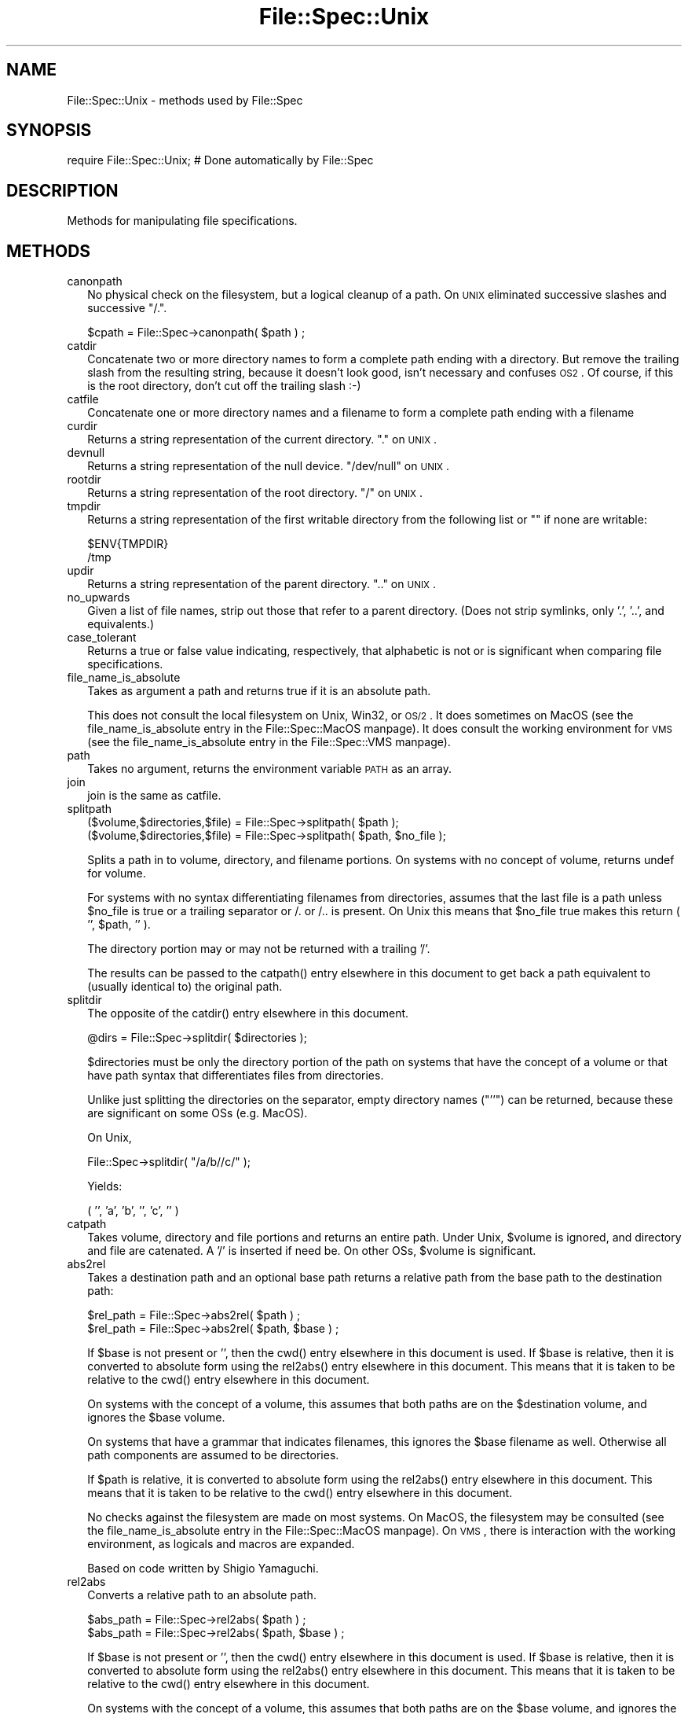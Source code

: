 .\" Automatically generated by Pod::Man version 1.15
.\" Fri Apr 20 13:10:42 2001
.\"
.\" Standard preamble:
.\" ======================================================================
.de Sh \" Subsection heading
.br
.if t .Sp
.ne 5
.PP
\fB\\$1\fR
.PP
..
.de Sp \" Vertical space (when we can't use .PP)
.if t .sp .5v
.if n .sp
..
.de Ip \" List item
.br
.ie \\n(.$>=3 .ne \\$3
.el .ne 3
.IP "\\$1" \\$2
..
.de Vb \" Begin verbatim text
.ft CW
.nf
.ne \\$1
..
.de Ve \" End verbatim text
.ft R

.fi
..
.\" Set up some character translations and predefined strings.  \*(-- will
.\" give an unbreakable dash, \*(PI will give pi, \*(L" will give a left
.\" double quote, and \*(R" will give a right double quote.  | will give a
.\" real vertical bar.  \*(C+ will give a nicer C++.  Capital omega is used
.\" to do unbreakable dashes and therefore won't be available.  \*(C` and
.\" \*(C' expand to `' in nroff, nothing in troff, for use with C<>
.tr \(*W-|\(bv\*(Tr
.ds C+ C\v'-.1v'\h'-1p'\s-2+\h'-1p'+\s0\v'.1v'\h'-1p'
.ie n \{\
.    ds -- \(*W-
.    ds PI pi
.    if (\n(.H=4u)&(1m=24u) .ds -- \(*W\h'-12u'\(*W\h'-12u'-\" diablo 10 pitch
.    if (\n(.H=4u)&(1m=20u) .ds -- \(*W\h'-12u'\(*W\h'-8u'-\"  diablo 12 pitch
.    ds L" ""
.    ds R" ""
.    ds C` ""
.    ds C' ""
'br\}
.el\{\
.    ds -- \|\(em\|
.    ds PI \(*p
.    ds L" ``
.    ds R" ''
'br\}
.\"
.\" If the F register is turned on, we'll generate index entries on stderr
.\" for titles (.TH), headers (.SH), subsections (.Sh), items (.Ip), and
.\" index entries marked with X<> in POD.  Of course, you'll have to process
.\" the output yourself in some meaningful fashion.
.if \nF \{\
.    de IX
.    tm Index:\\$1\t\\n%\t"\\$2"
..
.    nr % 0
.    rr F
.\}
.\"
.\" For nroff, turn off justification.  Always turn off hyphenation; it
.\" makes way too many mistakes in technical documents.
.hy 0
.if n .na
.\"
.\" Accent mark definitions (@(#)ms.acc 1.5 88/02/08 SMI; from UCB 4.2).
.\" Fear.  Run.  Save yourself.  No user-serviceable parts.
.bd B 3
.    \" fudge factors for nroff and troff
.if n \{\
.    ds #H 0
.    ds #V .8m
.    ds #F .3m
.    ds #[ \f1
.    ds #] \fP
.\}
.if t \{\
.    ds #H ((1u-(\\\\n(.fu%2u))*.13m)
.    ds #V .6m
.    ds #F 0
.    ds #[ \&
.    ds #] \&
.\}
.    \" simple accents for nroff and troff
.if n \{\
.    ds ' \&
.    ds ` \&
.    ds ^ \&
.    ds , \&
.    ds ~ ~
.    ds /
.\}
.if t \{\
.    ds ' \\k:\h'-(\\n(.wu*8/10-\*(#H)'\'\h"|\\n:u"
.    ds ` \\k:\h'-(\\n(.wu*8/10-\*(#H)'\`\h'|\\n:u'
.    ds ^ \\k:\h'-(\\n(.wu*10/11-\*(#H)'^\h'|\\n:u'
.    ds , \\k:\h'-(\\n(.wu*8/10)',\h'|\\n:u'
.    ds ~ \\k:\h'-(\\n(.wu-\*(#H-.1m)'~\h'|\\n:u'
.    ds / \\k:\h'-(\\n(.wu*8/10-\*(#H)'\z\(sl\h'|\\n:u'
.\}
.    \" troff and (daisy-wheel) nroff accents
.ds : \\k:\h'-(\\n(.wu*8/10-\*(#H+.1m+\*(#F)'\v'-\*(#V'\z.\h'.2m+\*(#F'.\h'|\\n:u'\v'\*(#V'
.ds 8 \h'\*(#H'\(*b\h'-\*(#H'
.ds o \\k:\h'-(\\n(.wu+\w'\(de'u-\*(#H)/2u'\v'-.3n'\*(#[\z\(de\v'.3n'\h'|\\n:u'\*(#]
.ds d- \h'\*(#H'\(pd\h'-\w'~'u'\v'-.25m'\f2\(hy\fP\v'.25m'\h'-\*(#H'
.ds D- D\\k:\h'-\w'D'u'\v'-.11m'\z\(hy\v'.11m'\h'|\\n:u'
.ds th \*(#[\v'.3m'\s+1I\s-1\v'-.3m'\h'-(\w'I'u*2/3)'\s-1o\s+1\*(#]
.ds Th \*(#[\s+2I\s-2\h'-\w'I'u*3/5'\v'-.3m'o\v'.3m'\*(#]
.ds ae a\h'-(\w'a'u*4/10)'e
.ds Ae A\h'-(\w'A'u*4/10)'E
.    \" corrections for vroff
.if v .ds ~ \\k:\h'-(\\n(.wu*9/10-\*(#H)'\s-2\u~\d\s+2\h'|\\n:u'
.if v .ds ^ \\k:\h'-(\\n(.wu*10/11-\*(#H)'\v'-.4m'^\v'.4m'\h'|\\n:u'
.    \" for low resolution devices (crt and lpr)
.if \n(.H>23 .if \n(.V>19 \
\{\
.    ds : e
.    ds 8 ss
.    ds o a
.    ds d- d\h'-1'\(ga
.    ds D- D\h'-1'\(hy
.    ds th \o'bp'
.    ds Th \o'LP'
.    ds ae ae
.    ds Ae AE
.\}
.rm #[ #] #H #V #F C
.\" ======================================================================
.\"
.IX Title "File::Spec::Unix 3"
.TH File::Spec::Unix 3 "perl v5.6.1" "2001-02-23" "Perl Programmers Reference Guide"
.UC
.SH "NAME"
File::Spec::Unix \- methods used by File::Spec
.SH "SYNOPSIS"
.IX Header "SYNOPSIS"
.Vb 1
\& require File::Spec::Unix; # Done automatically by File::Spec
.Ve
.SH "DESCRIPTION"
.IX Header "DESCRIPTION"
Methods for manipulating file specifications.
.SH "METHODS"
.IX Header "METHODS"
.Ip "canonpath" 2
.IX Item "canonpath"
No physical check on the filesystem, but a logical cleanup of a
path. On \s-1UNIX\s0 eliminated successive slashes and successive \*(L"/.\*(R".
.Sp
.Vb 1
\&    $cpath = File::Spec->canonpath( $path ) ;
.Ve
.Ip "catdir" 2
.IX Item "catdir"
Concatenate two or more directory names to form a complete path ending
with a directory. But remove the trailing slash from the resulting
string, because it doesn't look good, isn't necessary and confuses
\&\s-1OS2\s0. Of course, if this is the root directory, don't cut off the
trailing slash :\-)
.Ip "catfile" 2
.IX Item "catfile"
Concatenate one or more directory names and a filename to form a
complete path ending with a filename
.Ip "curdir" 2
.IX Item "curdir"
Returns a string representation of the current directory.  \*(L".\*(R" on \s-1UNIX\s0.
.Ip "devnull" 2
.IX Item "devnull"
Returns a string representation of the null device. \*(L"/dev/null\*(R" on \s-1UNIX\s0.
.Ip "rootdir" 2
.IX Item "rootdir"
Returns a string representation of the root directory.  \*(L"/\*(R" on \s-1UNIX\s0.
.Ip "tmpdir" 2
.IX Item "tmpdir"
Returns a string representation of the first writable directory
from the following list or "" if none are writable:
.Sp
.Vb 2
\&    $ENV{TMPDIR}
\&    /tmp
.Ve
.Ip "updir" 2
.IX Item "updir"
Returns a string representation of the parent directory.  \*(L"..\*(R" on \s-1UNIX\s0.
.Ip "no_upwards" 2
.IX Item "no_upwards"
Given a list of file names, strip out those that refer to a parent
directory. (Does not strip symlinks, only '.', '..', and equivalents.)
.Ip "case_tolerant" 2
.IX Item "case_tolerant"
Returns a true or false value indicating, respectively, that alphabetic
is not or is significant when comparing file specifications.
.Ip "file_name_is_absolute" 2
.IX Item "file_name_is_absolute"
Takes as argument a path and returns true if it is an absolute path.
.Sp
This does not consult the local filesystem on Unix, Win32, or \s-1OS/2\s0.  It
does sometimes on MacOS (see the file_name_is_absolute entry in the File::Spec::MacOS manpage).
It does consult the working environment for \s-1VMS\s0 (see
the file_name_is_absolute entry in the File::Spec::VMS manpage).
.Ip "path" 2
.IX Item "path"
Takes no argument, returns the environment variable \s-1PATH\s0 as an array.
.Ip "join" 2
.IX Item "join"
join is the same as catfile.
.Ip "splitpath" 2
.IX Item "splitpath"
.Vb 2
\&    ($volume,$directories,$file) = File::Spec->splitpath( $path );
\&    ($volume,$directories,$file) = File::Spec->splitpath( $path, $no_file );
.Ve
Splits a path in to volume, directory, and filename portions. On systems
with no concept of volume, returns undef for volume. 
.Sp
For systems with no syntax differentiating filenames from directories, 
assumes that the last file is a path unless \f(CW$no_file\fR is true or a 
trailing separator or /. or /.. is present. On Unix this means that \f(CW$no_file\fR
true makes this return ( '', \f(CW$path\fR, '' ).
.Sp
The directory portion may or may not be returned with a trailing '/'.
.Sp
The results can be passed to the catpath() entry elsewhere in this document to get back a path equivalent to
(usually identical to) the original path.
.Ip "splitdir" 2
.IX Item "splitdir"
The opposite of the catdir() entry elsewhere in this document.
.Sp
.Vb 1
\&    @dirs = File::Spec->splitdir( $directories );
.Ve
$directories must be only the directory portion of the path on systems 
that have the concept of a volume or that have path syntax that differentiates
files from directories.
.Sp
Unlike just splitting the directories on the separator, empty
directory names (\f(CW\*(C`''\*(C'\fR) can be returned, because these are significant
on some OSs (e.g. MacOS).
.Sp
On Unix,
.Sp
.Vb 1
\&    File::Spec->splitdir( "/a/b//c/" );
.Ve
Yields:
.Sp
.Vb 1
\&    ( '', 'a', 'b', '', 'c', '' )
.Ve
.Ip "catpath" 2
.IX Item "catpath"
Takes volume, directory and file portions and returns an entire path. Under
Unix, \f(CW$volume\fR is ignored, and directory and file are catenated.  A '/' is
inserted if need be.  On other OSs, \f(CW$volume\fR is significant.
.Ip "abs2rel" 2
.IX Item "abs2rel"
Takes a destination path and an optional base path returns a relative path
from the base path to the destination path:
.Sp
.Vb 2
\&    $rel_path = File::Spec->abs2rel( $path ) ;
\&    $rel_path = File::Spec->abs2rel( $path, $base ) ;
.Ve
If \f(CW$base\fR is not present or '', then the cwd() entry elsewhere in this document is used. If \f(CW$base\fR is relative, 
then it is converted to absolute form using the rel2abs() entry elsewhere in this document. This means that it
is taken to be relative to the cwd() entry elsewhere in this document.
.Sp
On systems with the concept of a volume, this assumes that both paths 
are on the \f(CW$destination\fR volume, and ignores the \f(CW$base\fR volume. 
.Sp
On systems that have a grammar that indicates filenames, this ignores the 
\&\f(CW$base\fR filename as well. Otherwise all path components are assumed to be
directories.
.Sp
If \f(CW$path\fR is relative, it is converted to absolute form using the rel2abs() entry elsewhere in this document.
This means that it is taken to be relative to the cwd() entry elsewhere in this document.
.Sp
No checks against the filesystem are made on most systems.  On MacOS,
the filesystem may be consulted (see
the file_name_is_absolute entry in the File::Spec::MacOS manpage).  On \s-1VMS\s0, there is
interaction with the working environment, as logicals and
macros are expanded.
.Sp
Based on code written by Shigio Yamaguchi.
.Ip "rel2abs" 2
.IX Item "rel2abs"
Converts a relative path to an absolute path. 
.Sp
.Vb 2
\&    $abs_path = File::Spec->rel2abs( $path ) ;
\&    $abs_path = File::Spec->rel2abs( $path, $base ) ;
.Ve
If \f(CW$base\fR is not present or '', then the cwd() entry elsewhere in this document is used. If \f(CW$base\fR is relative, 
then it is converted to absolute form using the rel2abs() entry elsewhere in this document. This means that it
is taken to be relative to the cwd() entry elsewhere in this document.
.Sp
On systems with the concept of a volume, this assumes that both paths 
are on the \f(CW$base\fR volume, and ignores the \f(CW$path\fR volume. 
.Sp
On systems that have a grammar that indicates filenames, this ignores the 
\&\f(CW$base\fR filename as well. Otherwise all path components are assumed to be
directories.
.Sp
If \f(CW$path\fR is absolute, it is cleaned up and returned using the canonpath() entry elsewhere in this document.
.Sp
No checks against the filesystem are made on most systems.  On MacOS,
the filesystem may be consulted (see
the file_name_is_absolute entry in the File::Spec::MacOS manpage).  On \s-1VMS\s0, there is
interaction with the working environment, as logicals and
macros are expanded.
.Sp
Based on code written by Shigio Yamaguchi.
.SH "SEE ALSO"
.IX Header "SEE ALSO"
the File::Spec manpage
